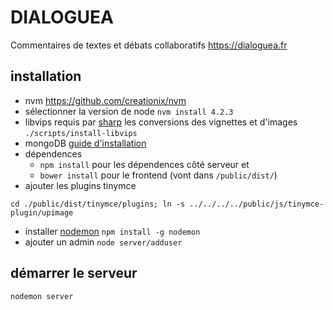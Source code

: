 
* DIALOGUEA
Commentaires de textes et débats collaboratifs
[[https://dialoguea.fr]]

** installation

- nvm
  https://github.com/creationix/nvm
- sélectionner la version de node
  =nvm install 4.2.3=
- libvips 
  requis par [[https://github.com/lovell/sharp.git][sharp]] les conversions des vignettes et d'images
  =./scripts/install-libvips=
- mongoDB
  [[https://docs.mongodb.com/manual/administration/install-on-linux/][guide d'installation]]
- dépendences
  + =npm install= pour les dépendences côté serveur et
  + =bower install= pour le frontend (vont dans =/public/dist/=)
- ajouter les plugins tinymce
=cd ./public/dist/tinymce/plugins; ln -s ../../../../public/js/tinymce-plugin/upimage=

- installer [[https://github.com/remy/nodemon][nodemon]]
  =npm install -g nodemon=
- ajouter un admin
  =node server/adduser=

** démarrer le serveur
  =nodemon server=



